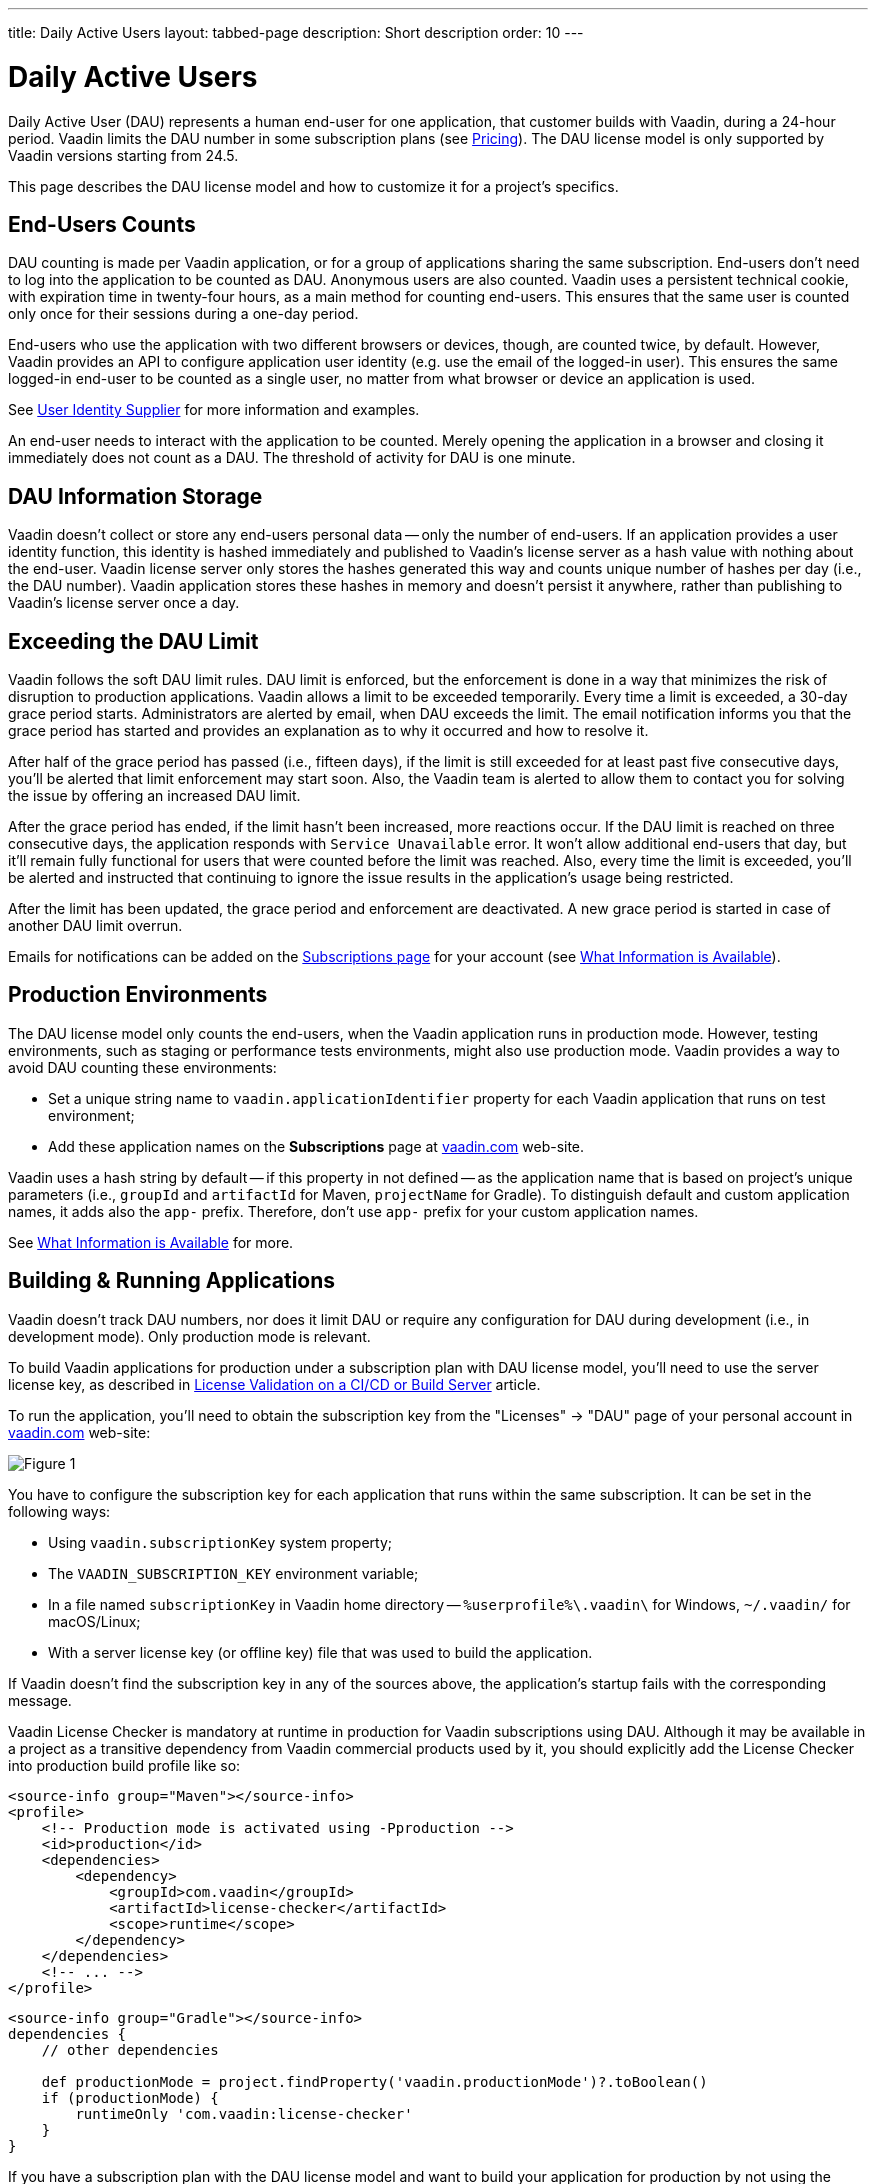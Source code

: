 ---
title: Daily Active Users
layout: tabbed-page
description: Short description
order: 10
---


[role="since:com.vaadin:vaadin@v24.5"]
= Daily Active Users

Daily Active User (DAU) represents a human end-user for one application, that customer builds with Vaadin, during a 24-hour period. Vaadin limits the DAU number in some subscription plans (see https://vaadin.com/pricing[Pricing]). The DAU license model is only supported by Vaadin versions starting from 24.5.

This page describes the DAU license model and how to customize it for a project's specifics.


== End-Users Counts

DAU counting is made per Vaadin application, or for a group of applications sharing the same subscription. End-users don't need to log into the application to be counted as DAU. Anonymous users are also counted. Vaadin uses a persistent technical cookie, with expiration time in twenty-four hours, as a main method for counting end-users. This ensures that the same user is counted only once for their sessions during a one-day period.

End-users who use the application with two different browsers or devices, though, are counted twice, by default. However, Vaadin provides an API to configure application user identity (e.g. use the email of the logged-in user). This ensures the same logged-in end-user to be counted as a single user, no matter from what browser or device an application is used.

See <<{articles}/flow/configuration/licenses/daily-active-users#customizing-user-identity-supplier, User Identity Supplier>> for more information and examples.

An end-user needs to interact with the application to be counted. Merely opening the application in a browser and closing it immediately does not count as a DAU. The threshold of activity for DAU is one minute.


== DAU Information Storage

Vaadin doesn't collect or store any end-users personal data -- only the number of end-users.
If an application provides a user identity function, this identity is hashed immediately and published to Vaadin's license server as a hash value with nothing about the end-user. Vaadin license server only stores the hashes generated this way and counts unique number of hashes per day (i.e., the DAU number). Vaadin application stores these hashes in memory and doesn't persist it anywhere, rather than publishing to Vaadin's license server once a day.


== Exceeding the DAU Limit

Vaadin follows the soft DAU limit rules. DAU limit is enforced, but the enforcement is done in a way that minimizes the risk of disruption to production applications. Vaadin allows a limit to be exceeded temporarily. Every time a limit is exceeded, a 30-day grace period starts. Administrators are alerted by email, when DAU exceeds the limit. The email notification informs you that the grace period has started and provides an explanation as to why it occurred and how to resolve it.

After half of the grace period has passed (i.e., fifteen days), if the limit is still exceeded for at least past five consecutive days, you'll be alerted that limit enforcement may start soon. Also, the Vaadin team is alerted to allow them to contact you for solving the issue by offering an increased DAU limit.

After the grace period has ended, if the limit hasn't been increased, more reactions occur. If the DAU limit is reached on three consecutive days, the application responds with `Service Unavailable` error. It won't allow additional end-users that day, but it'll remain fully functional for users that were counted before the limit was reached. Also, every time the limit is exceeded, you'll be alerted and instructed that continuing to ignore the issue results in the application's usage being restricted.

After the limit has been updated, the grace period and enforcement are deactivated. A new grace period is started in case of another DAU limit overrun.

Emails for notifications can be added on the https://vaadin.com/myaccount/subscriptions[Subscriptions page] for your account (see <<{articles}/flow/configuration/licenses/daily-active-users#what-is-available-in-my-account-page, What Information is Available>>).


== Production Environments

The DAU license model only counts the end-users, when the Vaadin application runs in production mode. However, testing environments, such as staging or performance tests environments, might also use production mode. Vaadin provides a way to avoid DAU counting these environments:

- Set a unique string name to `vaadin.applicationIdentifier` property for each Vaadin application that runs on test environment;
- Add these application names on the [guibutton]*Subscriptions* page at https://vaadin.com/myaccount/subscriptions[vaadin.com] web-site.

Vaadin uses a hash string by default -- if this property in not defined -- as the application name that is based on project's unique parameters (i.e., `groupId` and `artifactId` for Maven, `projectName` for Gradle). To distinguish default and custom application names, it adds also the `app-` prefix. Therefore, don't use `app-` prefix for your custom application names.

See <<{articles}/flow/configuration/licenses/daily-active-users#what-is-available-in-my-account-page, What Information is Available>> for more.


== Building & Running Applications

Vaadin doesn't track DAU numbers, nor does it limit DAU or require any configuration for DAU during development (i.e., in development mode). Only production mode is relevant.

To build Vaadin applications for production under a subscription plan with DAU license model, you'll need to use the server license key, as described in <<{articles}/flow/configuration/licenses#server-license-key, License Validation on a CI/CD or Build Server>> article.

To run the application, you'll need to obtain the subscription key from the "Licenses" -> "DAU" page of your personal account in https://vaadin.com/myaccount/licenses[vaadin.com] web-site:

image::images/subscription-key.png[Figure 1, Subscription Key Page]

You have to configure the subscription key for each application that runs within the same subscription. It can be set in the following ways:

- Using `vaadin.subscriptionKey` system property;
- The `VAADIN_SUBSCRIPTION_KEY` environment variable;
- In a file named [filename]`subscriptionKey` in Vaadin home directory -- `%userprofile%\.vaadin\` for Windows, `~/.vaadin/` for macOS/Linux;
- With a server license key (or offline key) file that was used to build the application.

If Vaadin doesn't find the subscription key in any of the sources above, the application's startup fails with the corresponding message.

Vaadin License Checker is mandatory at runtime in production for Vaadin subscriptions using DAU. Although it may be available in a project as a transitive dependency from Vaadin commercial products used by it, you should explicitly add the License Checker into production build profile like so:

[.example]
--
[source,xml]
----
<source-info group="Maven"></source-info>
<profile>
    <!-- Production mode is activated using -Pproduction -->
    <id>production</id>
    <dependencies>
        <dependency>
            <groupId>com.vaadin</groupId>
            <artifactId>license-checker</artifactId>
            <scope>runtime</scope>
        </dependency>
    </dependencies>
    <!-- ... -->
</profile>
----
[source,groovy]
----
<source-info group="Gradle"></source-info>
dependencies {
    // other dependencies

    def productionMode = project.findProperty('vaadin.productionMode')?.toBoolean()
    if (productionMode) {
        runtimeOnly 'com.vaadin:license-checker'
    }
}
----
--

If you have a subscription plan with the DAU license model and want to build your application for production by not using the server license key (e.g. if you want to build from a local machine with internet access), you must set the subscription key like this:

[source,terminal]
----
mvn clean package -Pproduction -Dvaadin.subscriptionKey=[YOUR_SUBSCRIPTION_KEY]
----

See the instructions above where to find it and how to set this key.


[[what-is-available-in-my-account-page]]
== Personal Account Page Information

Below you can see an example of a [guibutton]*Subscription* page in https://vaadin.com/myaccount/subscriptions[vaadin.com] personal account:

*Customer account number and Subscriptions:* Select an account number from the select drop-down and subscriptions of this account that you'd like to browse.

*DAU chart:* You can browse visually the DAU distribution over the time, as well as the current DAU limit and maximum DAU number for the past 28 days. Use time interval selectors for filtering by date.

*Subscribe to alerts:* Add a new email address to which Vaadin sends DAU-related alerts by entering it into the text field. Use "X" to remove an email address and "Subscribe to alerts" button to save it.

*Add test application names:* Specify identifiers for your applications running on testing environments by entering them into a text field. Use "X" to remove an application name and "Add application name" button to save it.

image::images/subscriptions-view.png[Figure 2, Subscriptions page]


== DAU Customizations

You can customize the Daily Active Users feature in your Vaadin application using the [interfacename]`DAUCustomizer` interface. This customization is crucial for tracking unique users across multiple devices and tailoring the enforcement notification messages displayed to them.

The [interfacename]`DAUCustomizer` interface allows you to implement two key customizations:

- *User Identity Supplier:* This allows the system to identify and count a user as a single entity, even when they access the application from multiple devices.
- *Enforcement Notification Messages:* This allows you to provide custom messages and, optionally, a landing page for the enforcement notification popup that users might encounter.


=== Implementing Customization

To apply the available customizations, you'll need to create a class that implements the [interfacename]`DAUCustomizer` interface. Only one implementation of this interface is permitted per application, and it's discovered through the Vaadin [interfacename]`Instantiator`. Making the [interfacename]`DAUCustomizer` implementation available to your application depends on the architecture you're using.

For a plain Java servlet application, you'll need to register the implementation using the Java ServiceLoader mechanism. To do this, create a [filename]`META-INF/services/com.vaadin.flow.server.dau.DAUCustomizer` file that lists the fully qualified name of your custom class.

For Spring, CDI, and Quarkus applications, it is sufficient to expose your [interfacename]`DAUCustomizer` implementation as a [annotationname]`@Singleton` or [annotationname]`@ApplicationScoped` bean, which is picked up automatically by the framework. Quarkus developers should also add the [annotationname]`@Unremovable` annotation to the implementation class, to prevent Quarkus to consider the bean unused and therefore removed at build time.

The example below shows how to register DAU customization for Spring, CDI, and Quarkus:

[.example]
--
[source,java]
.`Spring`
----
package com.yourpackage;

@Component
public class MyDAUCustomizer implements DAUCustomizer {
    // Implementation omitted for brevity
}
----

[source,java]
.`CDI`
----
package com.yourpackage;

@Singleton
public class MyDAUCustomizer implements DAUCustomizer {
    // Implementation omitted for brevity
}
----

[source,java]
.`Quarkus`
----
package com.yourpackage;

@Singleton
@Unremovable
public class MyDAUCustomizer implements DAUCustomizer {
    // Implementation omitted for brevity
}
----

--

This example shows how to register DAU customization for a Plain Java Servlet Application:

[source,java]
----
package com.yourpackage;

public class MyDAUCustomizer implements DAUCustomizer {
    // Implementation omitted for brevity
}
----
[source,text]
.`META-INF/services/com.vaadin.flow.server.dau.DAUCustomizer`
----
com.yourpackage.MyDAUCustomizer
----


[[customizing-user-identity-supplier]]
=== User Identity Supplier

The user identity supplier is a function that defines how the system identifies a unique user. By default, this feature is not enabled. However, you can provide a custom implementation to count a user only once, regardless of how many different devices or browser applications on a single device they use to access your application.

The function must always return the same value for a given user of the application, or an empty [classname]`Optional` if it isn't possible to determine the user identity for the current request.

The example here shows how to customize the DAU User Identity Supplier:

[source,java]
----
@Singleton
public class MyDAUCustomizer implements DAUCustomizer {

    @Override
    public UserIdentitySupplier getUserIdentitySupplier() {
        return userIdentityContext -> Optional.ofNullable(
            // In this example a session attribute is supposed to be saved
            // upon authentication and then used to provide the user identity
            (String) userIdentityContext.session().getAttribute("userId")
        );
    }
}
----


=== Enforcement Notification Messages

The enforcement notification messages are used to notify users about application usage restrictions caused by exceeding the DAU limit. An enforcement message object has four properties: a short caption; a message; an optional detailed text, such as technical details or further explanation; and a URL as to where to redirect the user after displaying the notification to them. If a URL isn't specified, the current page is reloaded.

The [methodname]`getEnforcementNotificationMessages()` method receives a [classname]`SystemMessagesInfo` parameter to allows access to the UI locale. This is so that messages can be translated into the current user language.

The default values of the properties are shown below:

- `caption`: Service Unavailable
- `message`: Please notify the administrator. Take note of any unsaved data, and click here or press kbd:[ESC] to continue.
- `details`: null
- `url`: null

This example customizes enforcement notification messages:

[source,java]
----
public class MyDAUCustomizer implements DAUCustomizer {

    @Override
    public EnforcementNotificationMessages getEnforcementNotificationMessages(SystemMessagesInfo systemMessagesInfo) {
        return new EnforcementNotificationMessages(
            "DAU Limit Reached",                                 // caption
            "The allowed number of users has been exceeded.",    // message
            "Please contact customer service.",                  // details
            "/device-management"                                 // url
        );
    }
}
----

The URL parameter should reference either a static page, or a dynamic page that isn't built with Vaadin. A Vaadin view won't be shown because of DAU restrictions.
